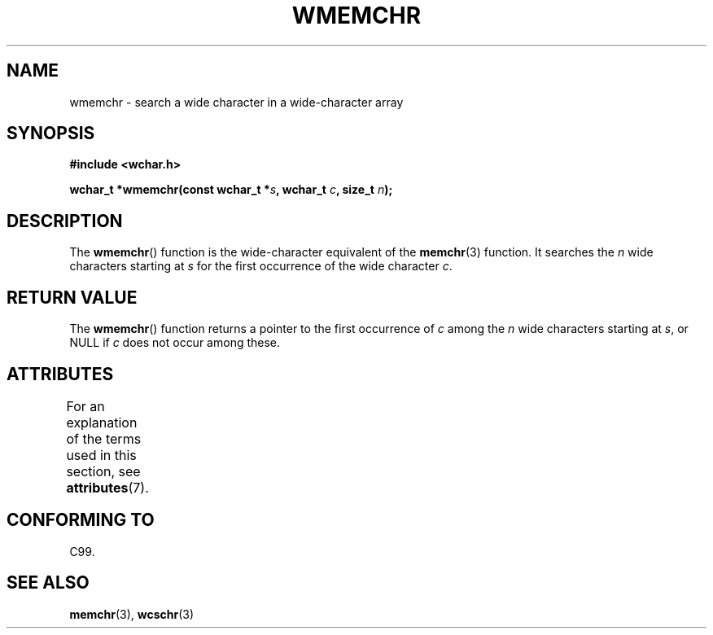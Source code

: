 .\" Copyright (c) Bruno Haible <haible@clisp.cons.org>
.\"
.\" %%%LICENSE_START(GPLv2+_DOC_ONEPARA)
.\" This is free documentation; you can redistribute it and/or
.\" modify it under the terms of the GNU General Public License as
.\" published by the Free Software Foundation; either version 2 of
.\" the License, or (at your option) any later version.
.\" %%%LICENSE_END
.\"
.\" References consulted:
.\"   GNU glibc-2 source code and manual
.\"   Dinkumware C library reference http://www.dinkumware.com/
.\"   OpenGroup's Single UNIX specification http://www.UNIX-systems.org/online.html
.\"   ISO/IEC 9899:1999
.\"
.TH WMEMCHR 3  2013-11-05 "GNU" "Linux Programmer's Manual"
.SH NAME
wmemchr \- search a wide character in a wide-character array
.SH SYNOPSIS
.nf
.B #include <wchar.h>
.sp
.BI "wchar_t *wmemchr(const wchar_t *" s ", wchar_t " c ", size_t " n );
.fi
.SH DESCRIPTION
The
.BR wmemchr ()
function is the wide-character equivalent of the
.BR memchr (3)
function.
It searches the
.IR n
wide characters starting at
.I s
for
the first occurrence of the wide character
.IR c .
.SH RETURN VALUE
The
.BR wmemchr ()
function returns a pointer to the first occurrence of
.I c
among the
.IR n
wide characters starting at
.IR s ,
or NULL if
.I c
does
not occur among these.
.SH ATTRIBUTES
For an explanation of the terms used in this section, see
.BR attributes (7).
.TS
allbox;
lb lb lb
l l l.
Interface	Attribute	Value
T{
.BR wmemchr ()
T}	Thread safety	MT-Safe
.TE
.SH CONFORMING TO
C99.
.SH SEE ALSO
.BR memchr (3),
.BR wcschr (3)
